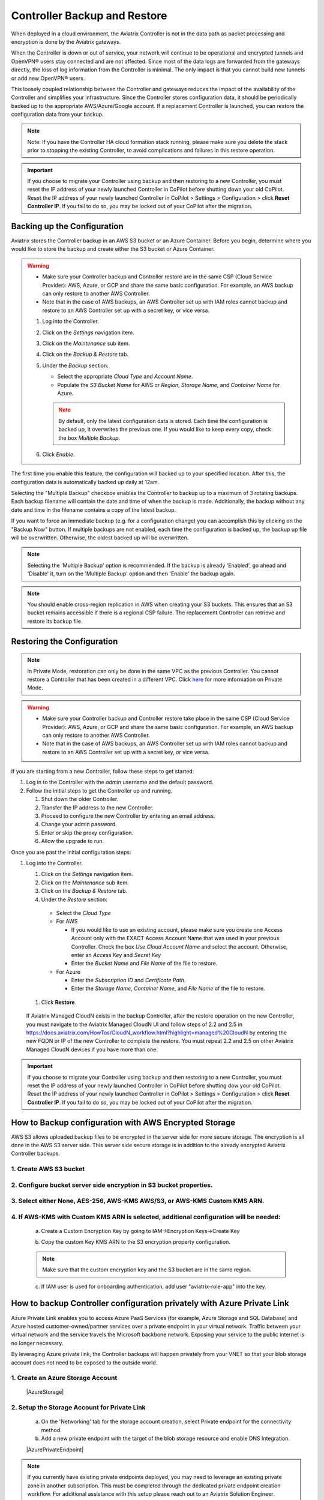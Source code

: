 .. meta::
   :description: controller HA
   :keywords: controller high availability, controller HA, AWS VPC peering

###################################
Controller Backup and Restore
###################################

When deployed in a cloud environment, the Aviatrix Controller is not in the data path as packet processing and encryption is done by the Aviatrix gateways.

When the Controller is down or out of service, your network will continue to be operational and encrypted tunnels and OpenVPN® users stay connected and are not affected. Since most of the data logs are forwarded from the gateways directly, the loss of log information from the Controller is minimal. The only impact is that you cannot build new tunnels or add new OpenVPN® users.

This loosely coupled relationship between the Controller and gateways reduces the impact of the availability of the Controller and simplifies your infrastructure. Since the Controller stores configuration data, it should be periodically backed up to the appropriate AWS/Azure/Google account. If a replacement Controller is launched, you can restore the configuration data from your backup. 

.. note::

  Note: If you have the Controller HA cloud formation stack running, please make sure you delete the stack prior to stopping the existing Controller, to avoid complications and failures in this restore operation.

.. important:: 

  If you choose to migrate your Controller using backup and then restoring to a new Controller, you must reset the IP address of your newly launched Controller in CoPilot before shutting down your old CoPilot. Reset the IP address of your newly launched Controller in CoPilot > Settings > Configuration > click **Reset Controller IP**. If you fail to do so, you may be locked out of your CoPilot after the migration.

Backing up the Configuration 
-----------------------------------------------------

Aviatrix stores the Controller backup in an AWS S3 bucket or an Azure Container. Before you begin, determine where you would like to store the backup and create either the S3 bucket or Azure Container.

.. warning::

  * Make sure your Controller backup and Controller restore are in the same CSP (Cloud Service Provider): AWS, Azure, or GCP and share the same basic configuration. For example, an AWS backup can only restore to another AWS Controller. 
  * Note that in the case of AWS backups, an AWS Controller set up with IAM roles cannot backup and restore to an AWS Controller set up with a secret key, or vice versa.

  #. Log into the Controller.
  #. Click on the `Settings` navigation item.
  #. Click on the `Maintenance` sub item.
  #. Click on the `Backup & Restore` tab.
  #. Under the `Backup` section:

     - Select the appropriate `Cloud Type` and `Account Name`.
     - Populate the `S3 Bucket Name` for AWS or `Region`, `Storage Name`, and `Container Name` for Azure.

     .. note::

        By default, only the latest configuration data is stored. Each time the configuration is backed up, it overwrites the previous one.
        If you would like to keep every copy, check the box `Multiple Backup`.

  #. Click `Enable`.

     |imageBackupAWS|
  
The first time you enable this feature, the configuration will backed up to your specified location. After this, the configuration data is automatically backed up daily at 12am.

Selecting the "Multiple Backup" checkbox enables the Controller to backup up to a maximum of 3 rotating backups. Each backup filename will contain the date and time of when the backup is made. Additionally, the backup without any date and time in the filename contains a copy of the latest backup.

If you want to force an immediate backup (e.g. for a configuration change) you can accomplish this by clicking on the "Backup Now" button. If multiple backups are not enabled, each time the configuration is backed up, the backup up file will be overwritten. Otherwise, the oldest backed up will be overwritten.

.. note::

   Selecting the 'Multiple Backup' option is recommended. If the backup is already 'Enabled', go ahead and 'Disable' it, turn on the 'Multiple Backup' option and then 'Enable' the backup again.

.. note::
	You should enable cross-region replication in AWS when creating your S3 buckets. This ensures that an S3 bucket remains accessible if there is a regional CSP failure. The replacement Controller can retrieve and restore its backup file.



Restoring the Configuration
---------------------------------------

.. note::
	In Private Mode, restoration can only be done in the same VPC as the previous Controller. You cannot restore a Controller that has been created in a different VPC. Click `here <https://docs.aviatrix.com/HowTos/privatemode.html>`_ for more information on Private Mode.

.. warning::

  * Make sure your Controller backup and Controller restore take place in the same CSP (Cloud Service Provider): AWS, Azure, or GCP and share the same basic configuration. For example, an AWS backup can only restore to another AWS Controller. 
  * Note that in the case of AWS backups, an AWS Controller set up with IAM roles cannot backup and restore to an AWS Controller set up with a secret key, or vice versa.

If you are starting from a new Controller, follow these steps to get started:

#. Log in to the Controller with the `admin` username and the default password.
#. Follow the initial steps to get the Controller up and running.

   #. Shut down the older Controller.
   #. Transfer the IP address to the new Controller.
   #. Proceed to configure the new Controller by entering an email address.
   #. Change your admin password.
   #. Enter or skip the proxy configuration.
   #. Allow the upgrade to run.

Once you are past the initial configuration steps:

#. Log into the Controller.

   #. Click on the `Settings` navigation item.
   #. Click on the `Maintenance` sub item.
   #. Click on the `Backup & Restore` tab.
   #. Under the `Restore` section:
  
     - Select the `Cloud Type`
     - For AWS

       - If you would like to use an existing account, please make sure you create one Access Account only with the EXACT Access Account Name that was used in your previous Controller. Check the box `Use Cloud Account Name` and select the account.  Otherwise, enter an `Access Key` and `Secret Key`
       - Enter the `Bucket Name` and `File Name` of the file to restore.

     - For Azure

       - Enter the `Subscription ID` and `Certificate Path`.
       - Enter the `Storage Name`, `Container Name`, and `File Name` of the file to restore.

  #. Click **Restore**.

|imageRestoreAWS|

  If Aviatrix Managed CloudN exists in the backup Controller, after the restore operation on the new Controller, you must navigate to the Aviatrix Managed CloudN UI and follow steps of 2.2 and 2.5 in https://docs.aviatrix.com/HowTos/CloudN_workflow.html?highlight=managed%20CloudN by entering the new FQDN or IP of the new Controller to complete the restore.  You must repeat 2.2 and 2.5 on other Aviatrix Managed CloudN devices if you have more than one.
  
.. important:: 

  If you choose to migrate your Controller using backup and then restoring to a new Controller, you must reset the IP address of your newly launched Controller in CoPilot before shutting dow your old CoPilot. Reset the IP address of your newly launched Controller in CoPilot > Settings > Configuration > click **Reset Controller IP**. If you fail to do so, you may be locked out of your CoPilot after the migration.

How to Backup configuration with AWS Encrypted Storage
------------------------------------------------------

AWS S3 allows uploaded backup files to be encrypted in the server side for more secure storage. The encryption is all done in the AWS S3 server side. This server side secure storage is in addition to the already encrypted Aviatrix Controller backups.

1. Create AWS S3 bucket
^^^^^^^^^^^^^^^^^^^^^^^

|S3Create|


2. Configure bucket server side encryption in S3 bucket properties.
^^^^^^^^^^^^^^^^^^^^^^^^^^^^^^^^^^^^^^^^^^^^^^^^^^^^^^^^^^^^^^^^^^^

|S3Properties|

3. Select either None, AES-256, AWS-KMS AWS/S3, or AWS-KMS Custom KMS ARN.
^^^^^^^^^^^^^^^^^^^^^^^^^^^^^^^^^^^^^^^^^^^^^^^^^^^^^^^^^^^^^^^^^^^^^^^^^^

    |S3SelectDefaultEncryption|

        |S3SelectEncryption|

4. If AWS-KMS with Custom KMS ARN is selected, additional configuration will be needed:
^^^^^^^^^^^^^^^^^^^^^^^^^^^^^^^^^^^^^^^^^^^^^^^^^^^^^^^^^^^^^^^^^^^^^^^^^^^^^^^^^^^^^^^
    a. Create a Custom Encryption Key by going to IAM->Encryption Keys->Create Key

    |KMSKeyCreate|

    b. Copy the custom Key KMS ARN to the S3 encryption property configuration.

    .. note::

        Make sure that the custom encryption key and the S3 bucket are in the same region.

    c. If IAM user is used for onboarding authentication, add user "aviatrix-role-app" into the key.

    |KMSKeyAddUser|

How to backup Controller configuration privately with Azure Private Link
------------------------------------------------------------------------

Azure Private Link enables you to access Azure PaaS Services (for example, Azure Storage and SQL Database) and Azure hosted customer-owned/partner services over a private endpoint in your virtual network. Traffic between your virtual network and the service travels the Microsoft backbone network. Exposing your service to the public internet is no longer necessary.

By leveraging Azure private link, the Controller backups will happen privately from your VNET so that your blob storage account does not need to be exposed to the outside world.

1. Create an Azure Storage Account
^^^^^^^^^^^^^^^^^^^^^^^^^^^^^^^^^^

    |AzureStorage|

2. Setup the Storage Account for Private Link
^^^^^^^^^^^^^^^^^^^^^^^^^^^^^^^^^^^^^^^^^^^^^
    a. On the 'Networking' tab for the storage account creation, select Private endpoint for the connectivity method.

    b. Add a new private endpoint with the target of the blob storage resource and enable DNS Integration.

    |AzurePrivateEndpoint|

.. note::

   If you currently have existing private endpoints deployed, you may need to leverage an existing private zone in another subscription. This must be completed through the dedicated private endpoint creation workflow. For additional assistance with this setup please reach out to an Aviatrix Solution Engineer.

3. Verify Backup through Controller
^^^^^^^^^^^^^^^^^^^^^^^^^^^^^^^^^^^
Once successful, backing up traffic from the Controller will be performed privately across private link so that associated storage account does not need to be accessible publicly.

OpenVPN is a registered trademark of OpenVPN Inc.

.. |imageBackupAWS| image::  controller_backup_media/backup_restore_backup_aws.png

.. |imageRestoreAWS| image::  controller_backup_media/backup_restore_restore_aws.png

.. |S3Create| image:: controller_backup_media/S3Create.png
    :scale: 30%
.. |S3Properties| image:: controller_backup_media/S3Properties.png
    :scale: 30%
.. |S3SelectDefaultEncryption| image:: controller_backup_media/S3SelectDefaultEncryption.png
      :scale: 25%
.. |S3SelectEncryption| image:: controller_backup_media/S3SelectEncryption.png
      :scale: 25%
.. |KMSKeyCreate| image:: controller_backup_media/KMSKeyCreate.png
      :scale: 30%
      :align: middle
.. |KMSKeyAddUser| image:: controller_backup_media/KMSKeyAddUser.png
      :scale: 30%
      :align: middle
.. |AzureStorage| image: controller_backup_media/AzureStorage.png
      :scale: 30%
      :align: middle
.. |AzurePrivateEndpoint| image: controller_backup_media/AzurePrivateEndpoint.png
      :scale: 30%
      :align: middle

.. disqus::
	  
